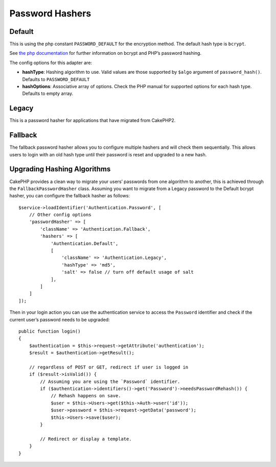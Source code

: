 Password Hashers
################

Default
=======

This is using the php constant ``PASSWORD_DEFAULT`` for the encryption
method. The default hash type is ``bcrypt``.

See `the php
documentation <http://php.net/manual/en/function.password-hash.php>`__
for further information on bcrypt and PHP’s password hashing.

The config options for this adapter are:

-  **hashType**: Hashing algorithm to use. Valid values are those
   supported by ``$algo`` argument of ``password_hash()``. Defaults to
   ``PASSWORD_DEFAULT``
-  **hashOptions**: Associative array of options. Check the PHP manual
   for supported options for each hash type. Defaults to empty array.

Legacy
======

This is a password hasher for applications that have migrated from
CakePHP2.

Fallback
========

The fallback password hasher allows you to configure multiple hashers
and will check them sequentially. This allows users to login with an old
hash type until their password is reset and upgraded to a new hash.

Upgrading Hashing Algorithms
============================

CakePHP provides a clean way to migrate your users’ passwords from one
algorithm to another, this is achieved through the
``FallbackPasswordHasher`` class. Assuming you want to migrate from a
Legacy password to the Default bcrypt hasher, you can configure the
fallback hasher as follows::

   $service->loadIdentifier('Authentication.Password', [
       // Other config options
       'passwordHasher' => [
           'className' => 'Authentication.Fallback',
           'hashers' => [
               'Authentication.Default',
               [
                   'className' => 'Authentication.Legacy',
                   'hashType' => 'md5',
                   'salt' => false // turn off default usage of salt
               ],
           ]
       ]
   ]);

Then in your login action you can use the authentication service to
access the ``Password`` identifier and check if the current user’s
password needs to be upgraded::

   public function login()
   {
       $authentication = $this->request->getAttribute('authentication');
       $result = $authentication->getResult();

       // regardless of POST or GET, redirect if user is logged in
       if ($result->isValid()) {
           // Assuming you are using the `Password` identifier.
           if ($authentication->identifiers()->get('Password')->needsPasswordRehash()) {
               // Rehash happens on save.
               $user = $this->Users->get($this->Auth->user('id'));
               $user->password = $this->request->getData('password');
               $this->Users->save($user);
           }

           // Redirect or display a template.
       }
   }
